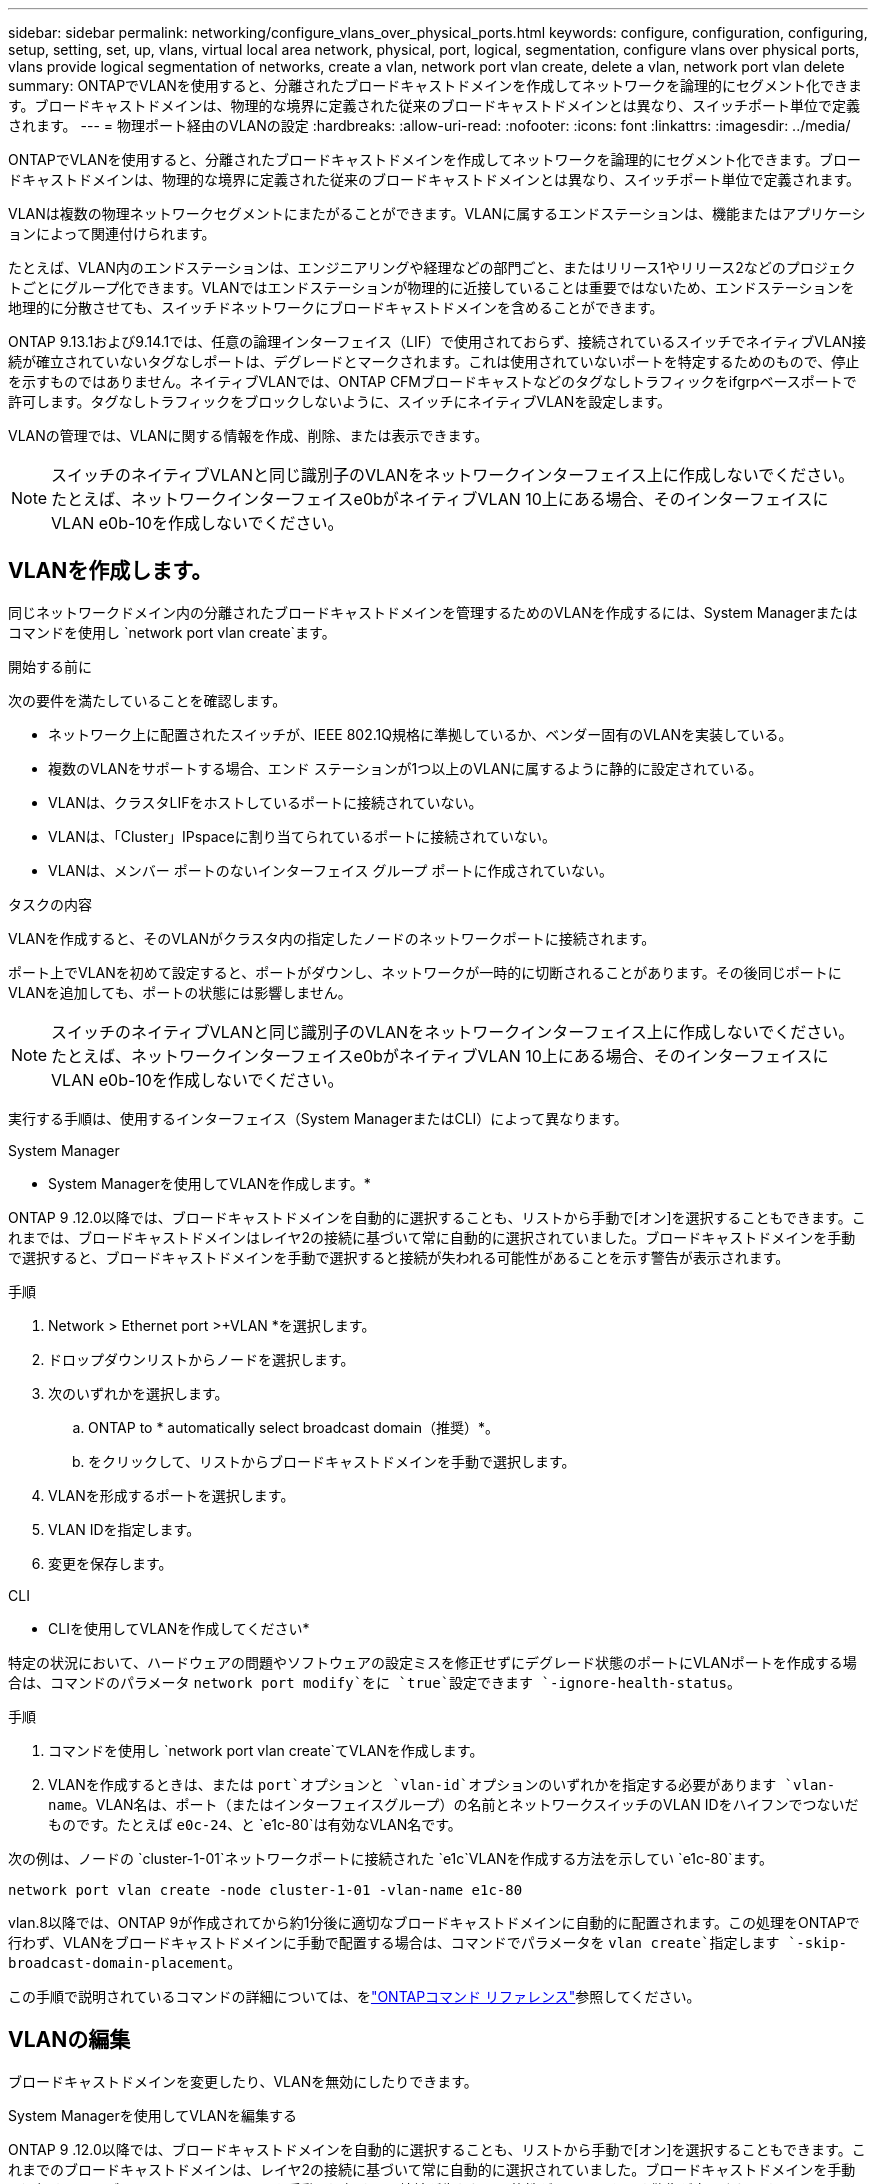 ---
sidebar: sidebar 
permalink: networking/configure_vlans_over_physical_ports.html 
keywords: configure, configuration, configuring, setup, setting, set, up, vlans, virtual local area network, physical, port, logical, segmentation, configure vlans over physical ports, vlans provide logical segmentation of networks, create a vlan, network port vlan create, delete a vlan, network port vlan delete 
summary: ONTAPでVLANを使用すると、分離されたブロードキャストドメインを作成してネットワークを論理的にセグメント化できます。ブロードキャストドメインは、物理的な境界に定義された従来のブロードキャストドメインとは異なり、スイッチポート単位で定義されます。 
---
= 物理ポート経由のVLANの設定
:hardbreaks:
:allow-uri-read: 
:nofooter: 
:icons: font
:linkattrs: 
:imagesdir: ../media/


[role="lead"]
ONTAPでVLANを使用すると、分離されたブロードキャストドメインを作成してネットワークを論理的にセグメント化できます。ブロードキャストドメインは、物理的な境界に定義された従来のブロードキャストドメインとは異なり、スイッチポート単位で定義されます。

VLANは複数の物理ネットワークセグメントにまたがることができます。VLANに属するエンドステーションは、機能またはアプリケーションによって関連付けられます。

たとえば、VLAN内のエンドステーションは、エンジニアリングや経理などの部門ごと、またはリリース1やリリース2などのプロジェクトごとにグループ化できます。VLANではエンドステーションが物理的に近接していることは重要ではないため、エンドステーションを地理的に分散させても、スイッチドネットワークにブロードキャストドメインを含めることができます。

ONTAP 9.13.1および9.14.1では、任意の論理インターフェイス（LIF）で使用されておらず、接続されているスイッチでネイティブVLAN接続が確立されていないタグなしポートは、デグレードとマークされます。これは使用されていないポートを特定するためのもので、停止を示すものではありません。ネイティブVLANでは、ONTAP CFMブロードキャストなどのタグなしトラフィックをifgrpベースポートで許可します。タグなしトラフィックをブロックしないように、スイッチにネイティブVLANを設定します。

VLANの管理では、VLANに関する情報を作成、削除、または表示できます。


NOTE: スイッチのネイティブVLANと同じ識別子のVLANをネットワークインターフェイス上に作成しないでください。たとえば、ネットワークインターフェイスe0bがネイティブVLAN 10上にある場合、そのインターフェイスにVLAN e0b-10を作成しないでください。



== VLANを作成します。

同じネットワークドメイン内の分離されたブロードキャストドメインを管理するためのVLANを作成するには、System Managerまたはコマンドを使用し `network port vlan create`ます。

.開始する前に
次の要件を満たしていることを確認します。

* ネットワーク上に配置されたスイッチが、IEEE 802.1Q規格に準拠しているか、ベンダー固有のVLANを実装している。
* 複数のVLANをサポートする場合、エンド ステーションが1つ以上のVLANに属するように静的に設定されている。
* VLANは、クラスタLIFをホストしているポートに接続されていない。
* VLANは、「Cluster」IPspaceに割り当てられているポートに接続されていない。
* VLANは、メンバー ポートのないインターフェイス グループ ポートに作成されていない。


.タスクの内容
VLANを作成すると、そのVLANがクラスタ内の指定したノードのネットワークポートに接続されます。

ポート上でVLANを初めて設定すると、ポートがダウンし、ネットワークが一時的に切断されることがあります。その後同じポートにVLANを追加しても、ポートの状態には影響しません。


NOTE: スイッチのネイティブVLANと同じ識別子のVLANをネットワークインターフェイス上に作成しないでください。たとえば、ネットワークインターフェイスe0bがネイティブVLAN 10上にある場合、そのインターフェイスにVLAN e0b-10を作成しないでください。

実行する手順は、使用するインターフェイス（System ManagerまたはCLI）によって異なります。

[role="tabbed-block"]
====
.System Manager
--
* System Managerを使用してVLANを作成します。*

ONTAP 9 .12.0以降では、ブロードキャストドメインを自動的に選択することも、リストから手動で[オン]を選択することもできます。これまでは、ブロードキャストドメインはレイヤ2の接続に基づいて常に自動的に選択されていました。ブロードキャストドメインを手動で選択すると、ブロードキャストドメインを手動で選択すると接続が失われる可能性があることを示す警告が表示されます。

.手順
. Network > Ethernet port >+VLAN *を選択します。
. ドロップダウンリストからノードを選択します。
. 次のいずれかを選択します。
+
.. ONTAP to * automatically select broadcast domain（推奨）*。
.. をクリックして、リストからブロードキャストドメインを手動で選択します。


. VLANを形成するポートを選択します。
. VLAN IDを指定します。
. 変更を保存します。


--
.CLI
--
* CLIを使用してVLANを作成してください*

特定の状況において、ハードウェアの問題やソフトウェアの設定ミスを修正せずにデグレード状態のポートにVLANポートを作成する場合は、コマンドのパラメータ `network port modify`をに `true`設定できます `-ignore-health-status`。

.手順
. コマンドを使用し `network port vlan create`てVLANを作成します。
. VLANを作成するときは、または `port`オプションと `vlan-id`オプションのいずれかを指定する必要があります `vlan-name`。VLAN名は、ポート（またはインターフェイスグループ）の名前とネットワークスイッチのVLAN IDをハイフンでつないだものです。たとえば `e0c-24`、と `e1c-80`は有効なVLAN名です。


次の例は、ノードの `cluster-1-01`ネットワークポートに接続された `e1c`VLANを作成する方法を示してい `e1c-80`ます。

....
network port vlan create -node cluster-1-01 -vlan-name e1c-80
....
vlan.8以降では、ONTAP 9が作成されてから約1分後に適切なブロードキャストドメインに自動的に配置されます。この処理をONTAPで行わず、VLANをブロードキャストドメインに手動で配置する場合は、コマンドでパラメータを `vlan create`指定します `-skip-broadcast-domain-placement`。

この手順で説明されているコマンドの詳細については、をlink:https://docs.netapp.com/us-en/ontap-cli/["ONTAPコマンド リファレンス"^]参照してください。

--
====


== VLANの編集

ブロードキャストドメインを変更したり、VLANを無効にしたりできます。

.System Managerを使用してVLANを編集する
ONTAP 9 .12.0以降では、ブロードキャストドメインを自動的に選択することも、リストから手動で[オン]を選択することもできます。これまでのブロードキャストドメインは、レイヤ2の接続に基づいて常に自動的に選択されていました。ブロードキャストドメインを手動で選択すると、ブロードキャストドメインを手動で選択すると接続が失われる可能性があることを示す警告が表示されます。

.手順
. Network > Ethernet port > VLAN *を選択します。
. 編集アイコンを選択します。
. 次のいずれかを実行します。
+
** 別のブロードキャスト ドメインをリストから選択して変更する。
** [有効*]チェックボックスをオフにします。


. 変更を保存します。




== VLANの削除

NICをスロットから取り外す前に、VLANの削除が必要になることがあります。VLANを削除すると、そのVLANを使用しているすべてのフェイルオーバー ルールとフェイルオーバー グループから自動的に削除されます。

.開始する前に
VLANに関連付けられているLIFがないことを確認します。

.タスクの内容
ポートから最後のVLANを削除すると、そのポートからネットワークが一時的に切断される可能性があります。

実行する手順は、使用するインターフェイス（System ManagerまたはCLI）によって異なります。

[role="tabbed-block"]
====
.System Manager
--
* VLANを削除するには、System Managerを使用します。*

.手順
. Network > Ethernet port > VLAN *を選択します。
. 削除するVLANを選択します。
. [ 削除（ Delete ） ] をクリックします。


--
.CLI
--
* CLIを使用してVLAN *を削除します

.ステップ
コマンドを使用し `network port vlan delete`てVLANを削除します。

次の例は、ノードの `cluster-1-01`ネットワークポート `e1c`からVLANを削除する方法を示してい `e1c-80`ます。

....
network port vlan delete -node cluster-1-01 -vlan-name e1c-80
....
--
====